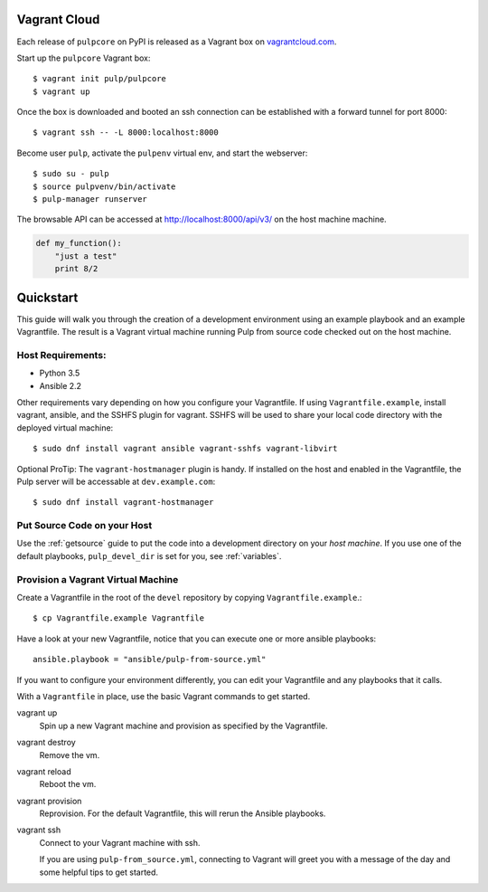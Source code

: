 .. _vagrantcloud:

Vagrant Cloud
=============

Each release of ``pulpcore`` on PyPI is released as a Vagrant box on `vagrantcloud.com <https://app.vagrantup.com/pulp/boxes/pulpcore>`_.

Start up the ``pulpcore`` Vagrant box::

    $ vagrant init pulp/pulpcore
    $ vagrant up

Once the box is downloaded and booted an ssh connection can be established with a forward tunnel for port 8000::

    $ vagrant ssh -- -L 8000:localhost:8000

Become user ``pulp``, activate the ``pulpenv`` virtual env, and start the webserver::

    $ sudo su - pulp
    $ source pulpvenv/bin/activate
    $ pulp-manager runserver

The browsable API can be accessed at http://localhost:8000/api/v3/ on the host machine machine.


.. code:: python

  def my_function():
      "just a test"
      print 8/2

.. _quickstart:

Quickstart
==========

This guide will walk you through the creation of a development environment using an example playbook and an example Vagrantfile. The result is a Vagrant virtual machine running Pulp from source code checked out on the host machine.

Host Requirements:
------------------

* Python 3.5
* Ansible 2.2

Other requirements vary depending on how you configure your Vagrantfile. If using ``Vagrantfile.example``, install vagrant, ansible, and the SSHFS plugin for vagrant. SSHFS will be used to share your local code directory with the deployed virtual machine::

    $ sudo dnf install vagrant ansible vagrant-sshfs vagrant-libvirt

Optional ProTip: The ``vagrant-hostmanager`` plugin is handy. If installed on the host and enabled in the Vagrantfile, the Pulp server will be accessable at ``dev.example.com``::

    $ sudo dnf install vagrant-hostmanager


Put Source Code on your Host
----------------------------

Use the :ref:`getsource` guide to put the code into a development directory on your *host machine*. If you use one of the default playbooks, ``pulp_devel_dir`` is set for you, see :ref:`variables`.

Provision a Vagrant Virtual Machine
-----------------------------------

Create a Vagrantfile in the root of the ``devel`` repository by copying ``Vagrantfile.example``.::

    $ cp Vagrantfile.example Vagrantfile

Have a look at your new Vagrantfile, notice that you can execute one or more ansible playbooks::

    ansible.playbook = "ansible/pulp-from-source.yml"

If you want to configure your environment differently, you can edit your Vagrantfile and any playbooks that it calls.

With a ``Vagrantfile`` in place, use the basic Vagrant commands to get started.

vagrant up
    Spin up a new Vagrant machine and provision as specified by the Vagrantfile.

vagrant destroy
    Remove the vm.

vagrant reload
    Reboot the vm.

vagrant provision
    Reprovision. For the default Vagrantfile, this will rerun the Ansible playbooks.

vagrant ssh
    Connect to your Vagrant machine with ssh.


    If you are using ``pulp-from_source.yml``, connecting to Vagrant will greet you with a message of the day and some helpful tips to get started.
